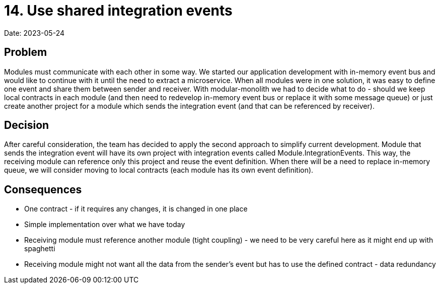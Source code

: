 = 14. Use shared integration events

Date: 2023-05-24

== Problem
Modules must communicate with each other in some way. We started our application development with in-memory event bus and would like to continue with it until the need to extract a microservice. When all modules were in one solution, it was easy to define one event and share them between sender and receiver. With modular-monolith we had to decide what to do - should we keep local contracts in each module (and then need to redevelop in-memory event bus or replace it with some message queue) or just create another project for a module which sends the integration event (and that can be referenced by receiver).

== Decision

After careful consideration, the team has decided to apply the second approach to simplify current development. Module that sends the integration event will have its own project with integration events called Module.IntegrationEvents. This way, the receiving module can reference only this project and reuse the event definition. When there will be a need to replace in-memory queue, we will consider moving to local contracts (each module has its own event definition).

== Consequences

- One contract - if it requires any changes, it is changed in one place
- Simple implementation over what we have today
- Receiving module must reference another module (tight coupling) - we need to be very careful here as it might end up with spaghetti
- Receiving module might not want all the data from the sender's event but has to use the defined contract - data redundancy